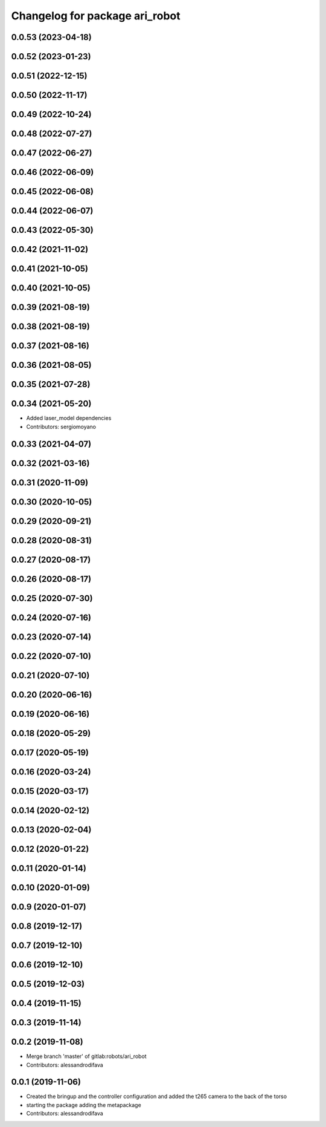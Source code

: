 ^^^^^^^^^^^^^^^^^^^^^^^^^^^^^^^
Changelog for package ari_robot
^^^^^^^^^^^^^^^^^^^^^^^^^^^^^^^

0.0.53 (2023-04-18)
-------------------

0.0.52 (2023-01-23)
-------------------

0.0.51 (2022-12-15)
-------------------

0.0.50 (2022-11-17)
-------------------

0.0.49 (2022-10-24)
-------------------

0.0.48 (2022-07-27)
-------------------

0.0.47 (2022-06-27)
-------------------

0.0.46 (2022-06-09)
-------------------

0.0.45 (2022-06-08)
-------------------

0.0.44 (2022-06-07)
-------------------

0.0.43 (2022-05-30)
-------------------

0.0.42 (2021-11-02)
-------------------

0.0.41 (2021-10-05)
-------------------

0.0.40 (2021-10-05)
-------------------

0.0.39 (2021-08-19)
-------------------

0.0.38 (2021-08-19)
-------------------

0.0.37 (2021-08-16)
-------------------

0.0.36 (2021-08-05)
-------------------

0.0.35 (2021-07-28)
-------------------

0.0.34 (2021-05-20)
-------------------
* Added laser_model dependencies
* Contributors: sergiomoyano

0.0.33 (2021-04-07)
-------------------

0.0.32 (2021-03-16)
-------------------

0.0.31 (2020-11-09)
-------------------

0.0.30 (2020-10-05)
-------------------

0.0.29 (2020-09-21)
-------------------

0.0.28 (2020-08-31)
-------------------

0.0.27 (2020-08-17)
-------------------

0.0.26 (2020-08-17)
-------------------

0.0.25 (2020-07-30)
-------------------

0.0.24 (2020-07-16)
-------------------

0.0.23 (2020-07-14)
-------------------

0.0.22 (2020-07-10)
-------------------

0.0.21 (2020-07-10)
-------------------

0.0.20 (2020-06-16)
-------------------

0.0.19 (2020-06-16)
-------------------

0.0.18 (2020-05-29)
-------------------

0.0.17 (2020-05-19)
-------------------

0.0.16 (2020-03-24)
-------------------

0.0.15 (2020-03-17)
-------------------

0.0.14 (2020-02-12)
-------------------

0.0.13 (2020-02-04)
-------------------

0.0.12 (2020-01-22)
-------------------

0.0.11 (2020-01-14)
-------------------

0.0.10 (2020-01-09)
-------------------

0.0.9 (2020-01-07)
------------------

0.0.8 (2019-12-17)
------------------

0.0.7 (2019-12-10)
------------------

0.0.6 (2019-12-10)
------------------

0.0.5 (2019-12-03)
------------------

0.0.4 (2019-11-15)
------------------

0.0.3 (2019-11-14)
------------------

0.0.2 (2019-11-08)
------------------
* Merge branch 'master' of gitlab:robots/ari_robot
* Contributors: alessandrodifava

0.0.1 (2019-11-06)
------------------
* Created the bringup and the controller configuration and added the t265 camera to the back of the torso
* starting the package adding the metapackage
* Contributors: alessandrodifava
